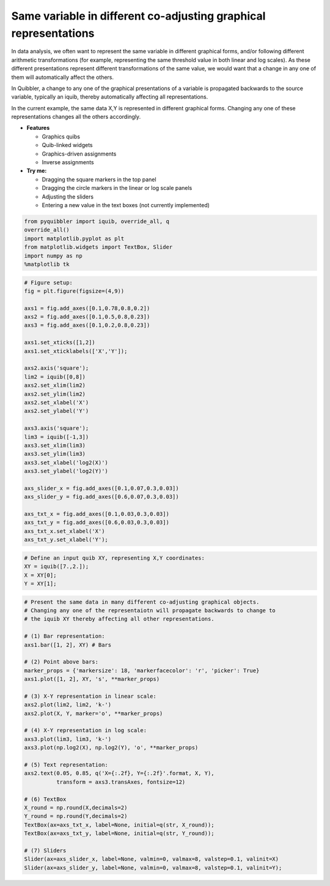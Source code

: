 Same variable in different co-adjusting graphical representations
-----------------------------------------------------------------

In data analysis, we often want to represent the same variable in
different graphical forms, and/or following different arithmetic
transformations (for example, representing the same threshold value in
both linear and log scales). As these different presentations represent
different transformations of the same value, we would want that a change
in any one of them will automatically affect the others.

In Quibbler, a change to any one of the graphical presentations of a
variable is propagated backwards to the source variable, typically an
iquib, thereby automatically affecting all representations.

In the current example, the same data X,Y is represented in different
graphical forms. Changing any one of these representations changes all
the others accordingly.

-  **Features**

   -  Graphics quibs
   -  Quib-linked widgets
   -  Graphics-driven assignments
   -  Inverse assignments

-  **Try me:**

   -  Dragging the square markers in the top panel
   -  Dragging the circle markers in the linear or log scale panels
   -  Adjusting the sliders
   -  Entering a new value in the text boxes (not currently implemented)

.. code:: python

    from pyquibbler import iquib, override_all, q
    override_all()
    import matplotlib.pyplot as plt
    from matplotlib.widgets import TextBox, Slider
    import numpy as np
    %matplotlib tk

.. code:: python

    # Figure setup:
    fig = plt.figure(figsize=(4,9))
    
    axs1 = fig.add_axes([0.1,0.78,0.8,0.2])
    axs2 = fig.add_axes([0.1,0.5,0.8,0.23])
    axs3 = fig.add_axes([0.1,0.2,0.8,0.23])
    
    axs1.set_xticks([1,2])
    axs1.set_xticklabels(['X','Y']);
    
    axs2.axis('square');
    lim2 = iquib([0,8])
    axs2.set_xlim(lim2)
    axs2.set_ylim(lim2)
    axs2.set_xlabel('X')
    axs2.set_ylabel('Y')
    
    axs3.axis('square');
    lim3 = iquib([-1,3])
    axs3.set_xlim(lim3)
    axs3.set_ylim(lim3)
    axs3.set_xlabel('log2(X)')
    axs3.set_ylabel('log2(Y)')
    
    axs_slider_x = fig.add_axes([0.1,0.07,0.3,0.03])
    axs_slider_y = fig.add_axes([0.6,0.07,0.3,0.03])
    
    axs_txt_x = fig.add_axes([0.1,0.03,0.3,0.03])
    axs_txt_y = fig.add_axes([0.6,0.03,0.3,0.03])
    axs_txt_x.set_xlabel('X')
    axs_txt_y.set_xlabel('Y');

.. code:: python

    # Define an input quib XY, representing X,Y coordinates:
    XY = iquib([7.,2.]);
    X = XY[0];
    Y = XY[1];

.. code:: python

    # Present the same data in many different co-adjusting graphical objects. 
    # Changing any one of the representaiotn will propagate backwards to change to 
    # the iquib XY thereby affecting all other representations.
    
    # (1) Bar representation:
    axs1.bar([1, 2], XY) # Bars
    
    # (2) Point above bars:
    marker_props = {'markersize': 18, 'markerfacecolor': 'r', 'picker': True}
    axs1.plot([1, 2], XY, 's', **marker_props)
    
    # (3) X-Y representation in linear scale:
    axs2.plot(lim2, lim2, 'k-')
    axs2.plot(X, Y, marker='o', **marker_props)
    
    # (4) X-Y representation in log scale:
    axs3.plot(lim3, lim3, 'k-')
    axs3.plot(np.log2(X), np.log2(Y), 'o', **marker_props)
    
    # (5) Text representation:
    axs2.text(0.05, 0.85, q('X={:.2f}, Y={:.2f}'.format, X, Y),
              transform = axs3.transAxes, fontsize=12)
    
    # (6) TextBox
    X_round = np.round(X,decimals=2)
    Y_round = np.round(Y,decimals=2)
    TextBox(ax=axs_txt_x, label=None, initial=q(str, X_round));
    TextBox(ax=axs_txt_y, label=None, initial=q(str, Y_round));
    
    # (7) Sliders
    Slider(ax=axs_slider_x, label=None, valmin=0, valmax=8, valstep=0.1, valinit=X)
    Slider(ax=axs_slider_y, label=None, valmin=0, valmax=8, valstep=0.1, valinit=Y);
.. image:: ../images/demo_gif/quibdemo_same_data_in_many_forms.gif
